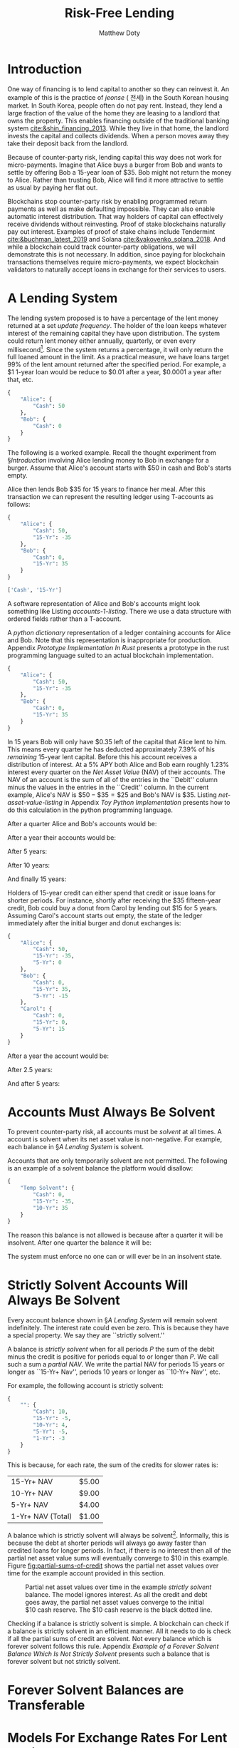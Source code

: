 # -*- mode: org; -*-
#+TITLE: Risk-Free Lending
#+AUTHOR: Matthew Doty
#+DATE:
#+STARTUP: latexpreview inlineimages
#+LATEX_CLASS_OPTIONS: [12pt]
#+LATEX_HEADER: \usepackage[natbib=true]{biblatex} \DeclareFieldFormat{apacase}{#1} \addbibresource{./risk-free-lending-refs.bib}
#+LATEX_HEADER: \usepackage[toc,page]{appendix}
#+LATEX_HEADER: \usepackage{array}
#+LATEX_HEADER: \usepackage{hhline}
#+LATEX_HEADER: \usepackage{kotex}
#+LATEX_HEADER: \usepackage{multirow}
#+LATEX_HEADER: \usepackage{parskip}
#+LATEX_HEADER: \usepackage{svg}
#+LATEX: \renewcommand{\thetheorem}{\arabic{theorem}}
#+OPTIONS: toc:nil
#+OPTIONS: tex:t

* Introduction
:PROPERTIES:
:CREATED:  [2022-06-13 Mon 11:36]
:END:

One way of financing is to lend capital to another so they can
reinvest it. An example of this is the practice of /jeonse/ ( 전세) in
the South Korean housing market. In South Korea, people often do not
pay rent. Instead, they lend a large fraction of the value of the home
they are leasing to a landlord that owns the property. This enables
financing outside of the traditional banking system
[[cite:&shin_financing_2013]]. While they live in that home, the landlord
invests the capital and collects dividends. When a person moves away
they take their deposit back from the landlord.

Because of counter-party risk, lending capital this way does not work for
micro-payments. Imagine that Alice buys a burger from Bob and wants to settle by
offering Bob a 15-year loan of $35. Bob might not return the money to Alice.
Rather than trusting Bob, Alice will find it more attractive to settle as usual
by paying her flat out.

Blockchains stop counter-party risk by enabling programmed return
payments as well as make defaulting impossible. They can also enable
automatic interest distribution. That way holders of capital can
effectively receive dividends without reinvesting. Proof of stake
blockchains naturally pay out interest. Examples of proof of stake
chains include Tendermint [[cite:&buchman_latest_2019]] and Solana
[[cite:&yakovenko_solana_2018]]. And while a blockchain could track
counter-party obligations, we will demonstrate this is not necessary.
In addition, since paying for blockchain transactions themselves
require micro-payments, we expect blockchain validators to naturally
accept loans in exchange for their services to users.

#+begin_src bibtex :exports none :tangle "./risk-free-lending-refs.bib"
@techreport{buchman_latest_2019,
  title = {The latest gossip on {BFT} consensus},
  url = {http://arxiv.org/abs/1807.04938},
  abstract = {The paper presents Tendermint, a new protocol for ordering events in a distributed network under adversarial conditions. More commonly known as Byzantine Fault Tolerant (BFT) consensus or atomic broadcast, the problem has attracted significant attention in recent years due to the widespread success of blockchain-based digital currencies, such as Bitcoin and Ethereum, which successfully solved the problem in a public setting without a central authority. Tendermint modernizes classic academic work on the subject and simplifies the design of the BFT algorithm by relying on a peer-to-peer gossip protocol among nodes.},
  number = {arXiv:1807.04938},
  urldate = {2022-06-01},
  institution = {arXiv},
  author = {Buchman, Ethan and Kwon, Jae and Milosevic, Zarko},
  month = nov,
  year = {2019},
  doi = {10.48550/arXiv.1807.04938},
  note = {arXiv:1807.04938 [cs]
type: article},
  keywords = {Computer Science - Distributed, Parallel, and Cluster Computing},
  file = {arXiv Fulltext PDF:/Users/mpwd/Zotero/storage/R5B3KVFT/Buchman et al. - 2019 - The latest gossip on BFT consensus.pdf:application/pdf;arXiv.org Snapshot:/Users/mpwd/Zotero/storage/KM57AHND/1807.html:text/html},
}

@techreport{shin_financing_2013,
  type = {2013 {Meeting} {Papers}},
  title = {Financing {Growth} without {Banks}: {Korean} {Housing} {Repo} {Contract}},
  url = {https://ideas.repec.org/p/red/sed013/328.html},
  abstract = {Imperfect financial intermediation is a key bottleneck in economic development. Korea's unique Jeonse or housing repo contract channels funds directly from tenant/lenders to landlord/entrepreneurs, by-passing the banking system. In a housing repo, the landlord/entrepreneur puts up the house as collateral when borrowing from the tenant/lender. The lender's loan is secured by living in the collateral asset, lowering the cost of capital and increasing credit. Jeonse has been the dominant form of rental contract in Korea, and has served as a mode of direct debt financing that by-passes the banking sector.},
  number = {328},
  institution = {Society for Economic Dynamics},
  author = {Shin, Hyun and Kim, Se-Jik},
  year = {2013},
}

@unpublished{yakovenko_solana_2018,
  title = {Solana: {A} new architecture for a high performance blockchain},
  url = {https://solana.com/solana-whitepaper.pdf},
  author = {Yakovenko, Anatoly},
  year = {2018},
}

#+end_src

* A Lending System

The lending system proposed is to have a percentage of the lent money
returned at a set /update frequency/. The holder of the loan keeps
whatever interest of the remaining capital they have upon
distribution. The system could return lent money either annually,
quarterly, or even every millisecond[fn::In fact, the rust prototype
presented in Appendix [[Prototype Implementation In Rust]], which we
intend for a blockchain implementation, lazily updates accounts every
millisecond.]. Since the system returns a percentage, it will only
return the full loaned amount in the limit. As a practical measure, we
have loans target 99% of the lent amount returned after the specified
period. For example, a $1 1-year loan would be reduce to $0.01 after a
year, $0.0001 a year after that, etc.

#+begin_src python :exports none :results none :noweb-ref format_accounts
from typing import Dict, List
import json


def format_abs_no_escape(value):
    return f"${abs(round(value, 2)):,.2f}"


def format_value(value):
    return "{%s\\%s}" % ("" if value >= 0 else "-", format_abs_no_escape(value))


def get_loan_types(accounts: Dict[str, Dict[str, float]]) -> List[str]:
    raw_loan_types_set = set(
        loan_type for account in accounts.values() for loan_type in account.keys()
    )
    loan_types = []
    if "Cash" in raw_loan_types_set:
        loan_types.append("Cash")
        raw_loan_types_set.remove("Cash")
    raw_loan_types_list = list(raw_loan_types_set)
    raw_loan_types_list.sort(key=lambda s: int(s.split("-")[0]))
    raw_loan_types_list.reverse()
    loan_types.extend(raw_loan_types_list)
    return loan_types


def format_accounts(accounts: Dict[str, Dict[str, float]]) -> str:
    columns = " p{0.5ex} ".join("c|c" for _ in accounts.items())
    account_titles = "& &".join(
        "\\multicolumn{2}{c}{%s}" % account_name for account_name in accounts.keys()
    )
    t_account_headers = " & & ".join("Debit & Credit" for _ in accounts.items())
    t_account_clines = " ".join(
        "\\cline{%d-%d}" % (3 * n + 2, 3 * n + 3) for n in range(len(accounts.items()))
    )
    rows = []
    for loan_type in get_loan_types(accounts):
        row = []
        for account in accounts.values():
            if loan_type not in account:
                row.append(" & ")
                continue
            value = account[loan_type]
            if value == 0:
                row.append(" & ")
            elif value < 0:
                row.append(f" & {format_value(-value)} ")
            elif value > 0:
                row.append(f" {format_value(value)} & ")
        rows.append("%s & %s" % (loan_type, " & & ".join(row)))
    hhline = "\\hhline{~%s}" % "~".join("==" for _ in accounts.items())
    account_navs = " & & ".join(
        (
            "\\multicolumn{2}{c}{NAV: {%s%s}}"
            % (
                "\\color{red} " if (nav := sum(account.values())) < 0 else "",
                format_value(nav),
            )
        )
        for account in accounts.values()
    )
    output = """
\\begin{center}
\\begin{tabular}{l %s}
 & %s \\\\
 & %s \\\\
%s
%s \\\\
\\noalign{\\vskip 0.5ex}
%s
\\noalign{\\vskip 0.5ex}
 & %s \\\\
\\end{tabular}
\\end{center}
""" % (
        columns,
        account_titles,
        t_account_headers,
        t_account_clines,
        " \\\\\n".join(rows),
        hhline,
        account_navs,
    )
    return output
#+end_src

#+NAME: accounts-0
#+BEGIN_SRC python :exports none :results code replace
import json

accounts = {
    "Alice": {"Cash": 50},
    "Bob": {"Cash": 0},
}

return json.dumps(accounts, indent=4)
#+END_SRC

#+RESULTS: accounts-0
#+begin_src python
{
    "Alice": {
        "Cash": 50
    },
    "Bob": {
        "Cash": 0
    }
}
#+end_src


The following is a worked example. Recall the thought experiment from
\S[[Introduction]] involving Alice lending money to Bob in exchange for a burger.
Assume that Alice's account starts with $50 in cash and Bob's starts empty.

#+begin_src python :exports results :results drawer replace latex :noweb yes :var accounts=accounts-0
<<format_accounts>>

return format_accounts(json.loads(accounts))
#+end_src

#+RESULTS:
#+begin_export latex
\begin{center}
\begin{tabular}{l c|c p{0.5ex} c|c}
 & \multicolumn{2}{c}{Alice}& &\multicolumn{2}{c}{Bob} \\
 & Debit & Credit & & Debit & Credit \\
\cline{2-3} \cline{5-6}
Cash &  {\$50.00} &  & &  &  \\
15-Yr &  &  & &  &  \\
\noalign{\vskip 0.5ex}
\hhline{~==~==}
\noalign{\vskip 0.5ex}
 & \multicolumn{2}{c}{NAV: {{\$50.00}}} & & \multicolumn{2}{c}{NAV: {{\$0.00}}} \\
\end{tabular}
\end{center}
#+end_export


Alice then lends Bob $35 for 15 years to finance her meal. After this transaction we
can represent the resulting ledger using T-accounts as follows:

#+NAME: accounts-1
#+BEGIN_SRC python :exports none :results code replace
import json

accounts = {
    "Alice": {"Cash": 50, "15-Yr": -35},
    "Bob": {"Cash": 0, "15-Yr": 35},
}

return json.dumps(accounts, indent=4)
#+END_SRC

#+HEADER: :exports none :results none :noweb-ref accounts-1
#+RESULTS: accounts-1
#+begin_src python
{
    "Alice": {
        "Cash": 50,
        "15-Yr": -35
    },
    "Bob": {
        "Cash": 0,
        "15-Yr": 35
    }
}
#+end_src


#+begin_src python :exports none :results code replace :noweb yes :var accounts=accounts-1
<<format_accounts>>

return get_loan_types(json.loads(accounts))
#+end_src

#+HEADER: :exports none :results none
#+RESULTS:
#+begin_src python
['Cash', '15-Yr']
#+end_src

#+begin_src python :exports results :results drawer replace latex :noweb yes :var accounts=accounts-1
<<format_accounts>>

return format_accounts(json.loads(accounts))
#+end_src

#+RESULTS:
#+begin_export latex
\begin{center}
\begin{tabular}{l c|c p{0.5ex} c|c}
 & \multicolumn{2}{c}{Alice}& &\multicolumn{2}{c}{Bob} \\
 & Debit & Credit & & Debit & Credit \\
\cline{2-3} \cline{5-6}
Cash &  {\$50.00} &  & &  &  \\
15-Yr &  & {\$35.00}  & &  {\$35.00} &  \\
\noalign{\vskip 0.5ex}
\hhline{~==~==}
\noalign{\vskip 0.5ex}
 & \multicolumn{2}{c}{NAV: {{\$15.00}}} & & \multicolumn{2}{c}{NAV: {{\$35.00}}} \\
\end{tabular}
\end{center}
#+end_export

A software representation of Alice and Bob's accounts might
look something like Listing [[accounts-1-listing]]. There we use a data
structure with ordered fields rather than a T-account.

#+begin_src python :exports results :results value code :noweb yes :var accounts=accounts-1 :eval never-export
return accounts
#+end_src

#+CAPTION: A /python dictionary/ representation of a ledger containing accounts for Alice and Bob. Note that this representation is inappropriate for production. Appendix [[Prototype Implementation In Rust]] presents a prototype in the rust programming language suited to an actual blockchain implementation.
#+NAME: accounts-1-listing
#+RESULTS:
#+begin_src python
{
    "Alice": {
        "Cash": 50,
        "15-Yr": -35
    },
    "Bob": {
        "Cash": 0,
        "15-Yr": 35
    }
}
#+end_src

In 15 years Bob will only have $0.35 left of the capital that Alice
lent to him. This means every quarter he has deducted approximately
\(7.39\%\) of his /remaining/ 15-year lent capital. Before this his
account receives a distribution of interest. At a \(5\%\) APY both
Alice and Bob earn roughly \(1.23\%\) interest every quarter on the
/Net Asset Value/ (NAV) of their accounts. The NAV of an account is
the sum of all of the entries in the ``Debit'' column minus the values
in the entries in the ``Credit'' column. In the current example,
Alice's NAV is \(\$50 - \$35 = \$25\) and Bob's NAV is \(\$35\).
Listing [[net-asset-value-listing]] in Appendix [[Toy Python Implementation]]
presents how to do this calculation in the python programming
language.

#+begin_src python :exports none :results none :noweb-ref update_account
from typing import Dict


# Quarterly interest at a 5.0% APY
i = 1.05 ** (1.0 / 4.0) - 1

# Rates for 99% loans return periods specified in years.
loan_return_rates = {
    "15-Yr": 0.01 ** (1.0 / (15.0 * 4.0)),
    "10-Yr": 0.01 ** (1.0 / (10.0 * 4.0)),
    "5-Yr": 0.01 ** (1.0 / (5.0 * 4.0)),
    "2-Yr": 0.01 ** (1.0 / (2.0 * 4.0)),
    "1-Yr": 0.01 ** (1.0 / 4.0),
}


def update_account(account: Dict[str, float], quarters=1):
    "Update an account."
    for _ in range(quarters):
        for (key, value) in account.items():
            if key == "Cash":
                # Note: sum of account values = net asset value...
                account[key] += i * sum(account.values())
            elif key in loan_return_rates:
                account[key] *= loan_return_rates[key]
            else:
                raise Exception(f"Unknown key: {key}")


def update_ledger(ledger: Dict[str, Dict[str, float]], quarters=1):
    "Update every account in a ledger."
    for account in ledger.values():
        update_account(account, quarters)
#+end_src

After a quarter Alice and Bob's accounts would be:

#+begin_src python :exports results :results drawer replace latex :noweb yes :var accounts=accounts-1
<<format_accounts>>
<<update_account>>
ledger = json.loads(accounts)
update_ledger(ledger)

return format_accounts(ledger)
#+end_src

#+RESULTS:
#+begin_export latex
\begin{center}
\begin{tabular}{l c|c p{0.5ex} c|c}
 & \multicolumn{2}{c}{Alice}& &\multicolumn{2}{c}{Bob} \\
 & Debit & Credit & & Debit & Credit \\
\cline{2-3} \cline{5-6}
Cash &  {\$50.18} &  & &  {\$0.43} &  \\
15-Yr &  & {\$32.41}  & &  {\$32.41} &  \\
\noalign{\vskip 0.5ex}
\hhline{~==~==}
\noalign{\vskip 0.5ex}
 & \multicolumn{2}{c}{NAV: {{\$17.77}}} & & \multicolumn{2}{c}{NAV: {{\$32.84}}} \\
\end{tabular}
\end{center}
#+end_export

After a year their accounts would be:

#+begin_src python :exports results :results drawer replace latex :noweb yes :var accounts=accounts-1
<<format_accounts>>
<<update_account>>
ledger = json.loads(accounts)
update_ledger(ledger, quarters = 4)

return format_accounts(ledger)
#+end_src

#+RESULTS:
#+begin_export latex
\begin{center}
\begin{tabular}{l c|c p{0.5ex} c|c}
 & \multicolumn{2}{c}{Alice}& &\multicolumn{2}{c}{Bob} \\
 & Debit & Credit & & Debit & Credit \\
\cline{2-3} \cline{5-6}
Cash &  {\$50.93} &  & &  {\$1.57} &  \\
15-Yr &  & {\$25.75}  & &  {\$25.75} &  \\
\noalign{\vskip 0.5ex}
\hhline{~==~==}
\noalign{\vskip 0.5ex}
 & \multicolumn{2}{c}{NAV: {{\$25.19}}} & & \multicolumn{2}{c}{NAV: {{\$27.31}}} \\
\end{tabular}
\end{center}
#+end_export

After 5 years:

#+begin_src python :exports results :results drawer replace latex :noweb yes :var accounts=accounts-1
<<format_accounts>>
<<update_account>>
ledger = json.loads(accounts)
update_ledger(ledger, quarters = 4 * 5)

return format_accounts(ledger)
#+end_src

#+RESULTS:
#+begin_export latex
\begin{center}
\begin{tabular}{l c|c p{0.5ex} c|c}
 & \multicolumn{2}{c}{Alice}& &\multicolumn{2}{c}{Bob} \\
 & Debit & Credit & & Debit & Credit \\
\cline{2-3} \cline{5-6}
Cash &  {\$58.53} &  & &  {\$5.29} &  \\
15-Yr &  & {\$7.54}  & &  {\$7.54} &  \\
\noalign{\vskip 0.5ex}
\hhline{~==~==}
\noalign{\vskip 0.5ex}
 & \multicolumn{2}{c}{NAV: {{\$50.98}}} & & \multicolumn{2}{c}{NAV: {{\$12.83}}} \\
\end{tabular}
\end{center}
#+end_export

After 10 years:

#+begin_src python :exports results :results drawer replace latex :noweb yes :var accounts=accounts-1
<<format_accounts>>
<<update_account>>
ledger = json.loads(accounts)
update_ledger(ledger, quarters = 4 * 10)

return format_accounts(ledger)
#+end_src

#+RESULTS:
#+begin_export latex
\begin{center}
\begin{tabular}{l c|c p{0.5ex} c|c}
 & \multicolumn{2}{c}{Alice}& &\multicolumn{2}{c}{Bob} \\
 & Debit & Credit & & Debit & Credit \\
\cline{2-3} \cline{5-6}
Cash &  {\$73.56} &  & &  {\$7.89} &  \\
15-Yr &  & {\$1.62}  & &  {\$1.62} &  \\
\noalign{\vskip 0.5ex}
\hhline{~==~==}
\noalign{\vskip 0.5ex}
 & \multicolumn{2}{c}{NAV: {{\$71.93}}} & & \multicolumn{2}{c}{NAV: {{\$9.51}}} \\
\end{tabular}
\end{center}
#+end_export

And finally 15 years:

#+begin_src python :exports results :results drawer replace latex :noweb yes :var accounts=accounts-1
<<format_accounts>>
<<update_account>>
ledger = json.loads(accounts)
update_ledger(ledger, quarters = 4 * 15)

return format_accounts(ledger)
#+end_src

#+RESULTS:
#+begin_export latex
\begin{center}
\begin{tabular}{l c|c p{0.5ex} c|c}
 & \multicolumn{2}{c}{Alice}& &\multicolumn{2}{c}{Bob} \\
 & Debit & Credit & & Debit & Credit \\
\cline{2-3} \cline{5-6}
Cash &  {\$93.63} &  & &  {\$10.31} &  \\
15-Yr &  & {\$0.35}  & &  {\$0.35} &  \\
\noalign{\vskip 0.5ex}
\hhline{~==~==}
\noalign{\vskip 0.5ex}
 & \multicolumn{2}{c}{NAV: {{\$93.28}}} & & \multicolumn{2}{c}{NAV: {{\$10.66}}} \\
\end{tabular}
\end{center}
#+end_export

Holders of 15-year credit can either spend that credit or issue loans
for shorter periods. For instance, shortly after receiving the $35
fifteen-year credit, Bob could buy a donut from Carol by lending out
$15 for 5 years. Assuming Carol's account starts out empty, the state
of the ledger immediately after the initial burger and donut exchanges
is:

#+NAME: accounts-2
#+begin_src python :exports none :results code replace :var accounts=accounts-1
import json

accounts = json.loads(accounts)
accounts["Alice"]["5-Yr"] = 0
accounts["Bob"]["5-Yr"] = -15
accounts["Carol"] =  {
  "Cash": 0,
  "15-Yr": 0,
  "5-Yr": 15
}

return json.dumps(accounts, indent=4)
#+end_src

#+HEADER: :exports none :results none
#+RESULTS: accounts-2
#+begin_src python
{
    "Alice": {
        "Cash": 50,
        "15-Yr": -35,
        "5-Yr": 0
    },
    "Bob": {
        "Cash": 0,
        "15-Yr": 35,
        "5-Yr": -15
    },
    "Carol": {
        "Cash": 0,
        "15-Yr": 0,
        "5-Yr": 15
    }
}
#+end_src


#+begin_src python :exports results :results drawer replace latex :noweb yes :var accounts=accounts-2
<<format_accounts>>

return format_accounts(json.loads(accounts))
#+end_src

#+RESULTS:
#+begin_export latex
\begin{center}
\begin{tabular}{l c|c p{0.5ex} c|c p{0.5ex} c|c}
 & \multicolumn{2}{c}{Alice}& &\multicolumn{2}{c}{Bob}& &\multicolumn{2}{c}{Carol} \\
 & Debit & Credit & & Debit & Credit & & Debit & Credit \\
\cline{2-3} \cline{5-6} \cline{8-9}
Cash &  {\$50.00} &  & &  &  & &  &  \\
15-Yr &  & {\$35.00}  & &  {\$35.00} &  & &  &  \\
5-Yr &  &  & &  & {\$15.00}  & &  {\$15.00} &  \\
\noalign{\vskip 0.5ex}
\hhline{~==~==~==}
\noalign{\vskip 0.5ex}
 & \multicolumn{2}{c}{NAV: {{\$15.00}}} & & \multicolumn{2}{c}{NAV: {{\$20.00}}} & & \multicolumn{2}{c}{NAV: {{\$15.00}}} \\
\end{tabular}
\end{center}
#+end_export

#+begin_src python :exports none :results code replace :noweb yes :var accounts=accounts-2
<<format_accounts>>
<<update_account>>
ledger = json.loads(accounts)
update_ledger(ledger, quarters = 5*4)

return json.dumps(ledger, indent=4)
#+end_src

#+RESULTS:
#+begin_src python
{
    "Alice": {
        "Cash": 58.525147915651424,
        "15-Yr": -7.540521415111592,
        "5-Yr": 0.0
    },
    "Bob": {
        "Cash": 4.219382237675546,
        "15-Yr": 7.540521415111592,
        "5-Yr": -0.14999999999999994
    },
    "Carol": {
        "Cash": 1.069547971673135,
        "15-Yr": 0.0,
        "5-Yr": 0.14999999999999994
    }
}
#+end_src

#+HEADER: :exports none :results none
#+RESULTS:

After a year the account would be:

#+begin_src python :exports results :results drawer replace latex :noweb yes :var accounts=accounts-2
<<format_accounts>>
<<update_account>>
ledger = json.loads(accounts)
update_ledger(ledger, quarters = 1)

return format_accounts(ledger)
#+end_src

#+RESULTS:
#+begin_export latex
\begin{center}
\begin{tabular}{l c|c p{0.5ex} c|c p{0.5ex} c|c}
 & \multicolumn{2}{c}{Alice}& &\multicolumn{2}{c}{Bob}& &\multicolumn{2}{c}{Carol} \\
 & Debit & Credit & & Debit & Credit & & Debit & Credit \\
\cline{2-3} \cline{5-6} \cline{8-9}
Cash &  {\$50.18} &  & &  {\$0.25} &  & &  {\$0.18} &  \\
15-Yr &  & {\$32.41}  & &  {\$32.41} &  & &  &  \\
5-Yr &  &  & &  & {\$11.91}  & &  {\$11.91} &  \\
\noalign{\vskip 0.5ex}
\hhline{~==~==~==}
\noalign{\vskip 0.5ex}
 & \multicolumn{2}{c}{NAV: {{\$17.77}}} & & \multicolumn{2}{c}{NAV: {{\$20.74}}} & & \multicolumn{2}{c}{NAV: {{\$12.10}}} \\
\end{tabular}
\end{center}
#+end_export

After 2.5 years:

#+begin_src python :exports results :results drawer replace latex :noweb yes :var accounts=accounts-2
<<format_accounts>>
<<update_account>>
ledger = json.loads(accounts)
update_ledger(ledger, quarters = 6)

return format_accounts(ledger)
#+end_src

#+RESULTS:
#+begin_export latex
\begin{center}
\begin{tabular}{l c|c p{0.5ex} c|c p{0.5ex} c|c}
 & \multicolumn{2}{c}{Alice}& &\multicolumn{2}{c}{Bob}& &\multicolumn{2}{c}{Carol} \\
 & Debit & Credit & & Debit & Credit & & Debit & Credit \\
\cline{2-3} \cline{5-6} \cline{8-9}
Cash &  {\$51.58} &  & &  {\$1.52} &  & &  {\$0.70} &  \\
15-Yr &  & {\$22.08}  & &  {\$22.08} &  & &  &  \\
5-Yr &  &  & &  & {\$3.77}  & &  {\$3.77} &  \\
\noalign{\vskip 0.5ex}
\hhline{~==~==~==}
\noalign{\vskip 0.5ex}
 & \multicolumn{2}{c}{NAV: {{\$29.49}}} & & \multicolumn{2}{c}{NAV: {{\$19.84}}} & & \multicolumn{2}{c}{NAV: {{\$4.46}}} \\
\end{tabular}
\end{center}
#+end_export

And after 5 years:

#+begin_src python :exports results :results drawer replace latex :noweb yes :var accounts=accounts-2
<<format_accounts>>
<<update_account>>
ledger = json.loads(accounts)
update_ledger(ledger, quarters = 4*5)

return format_accounts(ledger)
#+end_src

#+RESULTS:
#+begin_export latex
\begin{center}
\begin{tabular}{l c|c p{0.5ex} c|c p{0.5ex} c|c}
 & \multicolumn{2}{c}{Alice}& &\multicolumn{2}{c}{Bob}& &\multicolumn{2}{c}{Carol} \\
 & Debit & Credit & & Debit & Credit & & Debit & Credit \\
\cline{2-3} \cline{5-6} \cline{8-9}
Cash &  {\$58.53} &  & &  {\$4.22} &  & &  {\$1.07} &  \\
15-Yr &  & {\$7.54}  & &  {\$7.54} &  & &  &  \\
5-Yr &  &  & &  & {\$0.15}  & &  {\$0.15} &  \\
\noalign{\vskip 0.5ex}
\hhline{~==~==~==}
\noalign{\vskip 0.5ex}
 & \multicolumn{2}{c}{NAV: {{\$50.98}}} & & \multicolumn{2}{c}{NAV: {{\$11.61}}} & & \multicolumn{2}{c}{NAV: {{\$1.22}}} \\
\end{tabular}
\end{center}
#+end_export

* Accounts Must Always Be Solvent

To prevent counter-party risk, all accounts must be /solvent/ at all times. A
account is solvent when its net asset value is non-negative. For example, each
balance in \S[[A Lending System]] is solvent.

Accounts that are only temporarily solvent are not permitted. The following is an
example of a solvent balance the platform would disallow:

#+NAME: temporarily-solvent-balance
#+BEGIN_SRC python :exports none :results code replace
import json

accounts = {
    "Temp Solvent": {"Cash": 0, "15-Yr": -35, "10-Yr": 35},
}

return json.dumps(accounts, indent=4)
#+END_SRC

#+RESULTS: temporarily-solvent-balance
#+begin_src python
{
    "Temp Solvent": {
        "Cash": 0,
        "15-Yr": -35,
        "10-Yr": 35
    }
}
#+end_src

#+begin_src python :exports results :results drawer replace latex :noweb yes :var accounts=temporarily-solvent-balance
<<format_accounts>>

return format_accounts(json.loads(accounts))
#+end_src

#+RESULTS:
#+begin_export latex
\begin{minipage}[t]{0.9\textwidth}
  \centering

\begin{tabular}{l c|c}

\multicolumn{3}{c}{Temporarily Solvent Balance}\\
\multicolumn{1}{c}{} & \multicolumn{1}{c}{Debit} & \multicolumn{1}{c}{Credit}\\
\cline{2-3}

 & & \\
15-Yr & & \$35.00 \\
10-Yr & \$35.00 & \\
\end{tabular}

\end{minipage}
#+end_export

The reason this balance is not allowed is because after a quarter it will be insolvent.  After one quarter the balance it will be:

#+begin_src python :exports results :results drawer replace latex :noweb yes :var accounts=temporarily-solvent-balance
<<format_accounts>>
<<update_account>>
ledger = json.loads(accounts)
update_ledger(ledger)

return format_accounts(ledger)
#+end_src

#+RESULTS:
#+begin_export latex
\begin{center}
\begin{tabular}{l c|c}
 & \multicolumn{2}{c}{Temp Solvent} \\
 & Debit & Credit \\
\cline{2-3}
Cash & \$0.00 &  \\
15-Yr &  & \$32.41  \\
10-Yr &  \$31.19 &  \\
\noalign{\vskip 0.5ex}
\hhline{~==}
\noalign{\vskip 0.5ex}
 & \multicolumn{2}{c}{NAV: \$1.22} \\
\end{tabular}
\end{center}
#+end_export

The system must enforce no one can or will ever be in an insolvent state.

* Strictly Solvent Accounts Will Always Be Solvent

Every account balance shown in \S[[A Lending System]] will remain solvent
indefinitely. The interest rate could even be zero. This is because they have a
special property. We say they are ``strictly solvent.''

A balance is /strictly solvent/ when for all periods \(P\) the sum of the debit
minus the credit is positive for periods equal to or longer than \(P\). We call
such a sum a /partial NAV/. We write the partial NAV for periods 15 years or
longer as ``15-Yr+ Nav'', periods 10 years or longer as ``10-Yr+ Nav'', etc.

For example, the following account is strictly solvent:

#+begin_src python :exports none :results none :noweb yes :noweb-ref balance_full
<<format_accounts>>


def get_acct_loan_types(account: Dict[str, float]) -> List[str]:
    return get_loan_types({None: account})


def tabulate_partial_navs(account: Dict[str, float]) -> str:
    from tabulate import tabulate

    partial_sum = 0
    result = []
    for loan_type in get_acct_loan_types(account):
        partial_sum += account[loan_type]
        if loan_type != "Cash":
            result.append([f"{loan_type}+ NAV", format_abs_no_escape(partial_sum)])
    result[-1][0] = f"{result[-1][0]} (Total)"
    return tabulate(result, tablefmt="orgtbl")
#+end_src

#+NAME: account-lots-of-rows
#+BEGIN_SRC python :exports none :results code replace
import json

accounts = {
    "":
      {
       "Cash": 10,
       "15-Yr": -5,
       "10-Yr": 4,
       "5-Yr": -5,
       "1-Yr": -3,
      },
}

return json.dumps(accounts, indent=4)
#+END_SRC

#+RESULTS: account-lots-of-rows
#+begin_src python
{
    "": {
        "Cash": 10,
        "15-Yr": -5,
        "10-Yr": 4,
        "5-Yr": -5,
        "1-Yr": -3
    }
}
#+end_src

#+begin_src python :exports results :results drawer replace latex :noweb yes :var accounts=account-lots-of-rows
<<format_accounts>>
<<update_account>>

i = 0
accounts = json.loads(accounts)
update_ledger(accounts, 0)
return format_accounts(accounts)
#+end_src

#+RESULTS:
#+begin_export latex
\begin{center}
\begin{tabular}{l c|c}
 & \multicolumn{2}{c}{} \\
 & Debit & Credit \\
\cline{2-3}
Cash &  {\$10.00} &  \\
15-Yr &  & {\$5.00}  \\
10-Yr &  {\$4.00} &  \\
5-Yr &  & {\$5.00}  \\
1-Yr &  & {\$3.00}  \\
\noalign{\vskip 0.5ex}
\hhline{~==}
\noalign{\vskip 0.5ex}
 & \multicolumn{2}{c}{NAV: {{\$1.00}}} \\
\end{tabular}
\end{center}
#+end_export

This is because, for each rate, the sum of the credits for slower rates is:

#+begin_src python :exports results :results raw :noweb yes :var accounts=account-lots-of-rows
<<update_account>>
<<balance_full>>
account = list(json.loads(accounts).values())[0]
return tabulate_partial_navs(account)
#+end_src

#+RESULTS:
| 15-Yr+ NAV        | $5.00 |
| 10-Yr+ NAV        | $9.00 |
| 5-Yr+ NAV         | $4.00 |
| 1-Yr+ NAV (Total) | $1.00 |

A balance which is strictly solvent will always be solvent[fn:see-proof].
Informally, this is because the debt at shorter periods will always go
away faster than credited loans for longer periods. In fact, if there
is no interest then all of the partial net asset value sums will
eventually converge to $10 in this example. Figure
[[fig:partial-sums-of-credit]] shows the partial net asset values over
time for the example account provided in this section.

#+begin_src python :exports results :noweb yes :results file :var accounts=account-lots-of-rows
import matplotlib.pyplot as plt
from matplotlib.ticker import FuncFormatter
import numpy as np
from typing import Dict
from collections.abc import Iterator

<<balance_full>>
<<update_account>>


file_name = "partial_sums_of_credit.svg"

# Set interest to 0
i = 0


def partial_navs(account: Dict[str, float]) -> Iterator[float]:
    total = 0
    for loan_type in get_acct_loan_types(account):
        total += account[loan_type]
        if loan_type != "Cash":
            yield total


def update_account_(account: Dict[str, float], quarters: int) -> Dict[str, float]:
    import copy

    account = copy.deepcopy(account)
    update_account(account, quarters)
    return account


def balance_time_series(account: Dict[str, float], quarters: int):
    return list(
        map(
            list,
            zip(
                ,*[
                    list(partial_navs(update_account_(account, q)))
                    for q in range(quarters)
                ]
            ),
        )
    )


plt.rcParams["font.family"] = "Times New Roman"
plt.rcParams["text.color"] = "black"
plt.rcParams["mathtext.fontset"] = "dejavuserif"
fig = plt.figure()
ax = fig.add_subplot(1, 1, 1)

example_balance_full = list(json.loads(accounts).values())[0]
series = balance_time_series(example_balance_full, 4 * 15)
(l1,) = ax.plot(series[0], "--", marker=".", color="blue", linewidth=1)
(l2,) = ax.plot(series[1], "--", marker="^", color="red", linewidth=1)
(l3,) = ax.plot(series[2], "--", marker="s", color="purple", linewidth=1)
(l4,) = ax.plot(series[3], "--", marker="D", color="green", linewidth=1)
(l0,) = ax.plot(
    [example_balance_full["Cash"] for _ in series[0]], "--", color="black", linewidth=1
)
ax.grid(True)
ax.set(xlabel="Quarters Passed", ylabel="Partial NAV ($\$$)")
ax.legend(
    (l0, l1, l2, l3, l4),
    ("Cash", "15-Yr+ NAV", "10-Yr+ NAV", "5-Yr+ NAV", "1-Yr+ NAV (Total)"),
    loc="lower right",
    shadow=False,
)
fig.savefig(file_name)

return file_name
#+end_src

#+CAPTION: Partial net asset values over time in the example /strictly solvent/ balance. The model ignores interest. As all the credit and debt goes away, the partial net asset values converge to the initial $10 cash reserve. The $10 cash reserve is the black dotted line.
#+NAME: fig:partial-sums-of-credit
#+RESULTS:
[[file:partial_sums_of_credit.svg]]

Checking if a balance is strictly solvent is simple. A blockchain can
check if a balance is strictly solvent in an efficient manner. All it
needs to do is check if all the partial sums of credit are solvent.
Not every balance which is forever solvent follows this rule. Appendix
[[Example of a Forever Solvent Balance Which Is Not Strictly Solvent]]
presents such a balance that is forever solvent but not strictly
solvent.

[fn:see-proof] See Appendix [[Strictly Solvent Accounts Will Always Be Solvent (Proof)]] for a proof of this claim.

* Forever Solvent Balances are Transferable
#+begin_comment
TODO: Rewrite me

If an account can afford to, it can transfer a balance if that balance
will always be solvent. A transferable balance has exactly the same
representation as an account. To afford a transfer an account
must remain forever solvent afterwards. This way the rule that all
accounts must be always be solvent remains true.

Cash and credited loans are examples of transferable balances. To see
this, suppose that Bob has the following starting balance:

#+begin_src python :exports results :results raw :noweb yes
<<balance_15_year>>
return balance_to_table(Balance(35, 0))
#+end_src

#+RESULTS:
| Cash        | $30.00 |
| 15-Year LOC | $0.00  |

If Bob transfers $10 worth of 15-year credit to Alice, his balance will be:

#+begin_src python :exports results :results raw :noweb yes
<<balance_15_year>>
return balance_to_table(Balance(35, -10))
#+end_src

#+RESULTS:
| Cash        | $30.00  |
| 15-Year LOC | -$10.00 |

An account can only transfer cash less than the total it posses. Otherwise,
the account would have negative cash. In the long run, any credit will that
account has will run out and the account balance will be negative.

Accounts can only make loans if they have enough reserve cash and credit. An
account with only $10 cash cannot transfer $1000 worth of 15-year credit. It
would go into debt and not be solvent. An account with $100 worth of 15-year
credit can transfer $50 worth of 10-year credit. It would use the $100 as
reserve.

Transferable balances could include debt as long as the account making the
transfer remains forever solvent. For example, suppose that Bob started $30. Bob
may send Alice $10 worth of 15-year credit and -$10 worth of 10-year debt. This
is not a problem because Alice will still be solvent for all times in the
future. Even though Bob sent 10-ear debt to Alice, he also sent 15-year credit.
The 15-year credit he sent is more valuable. The balance Bob sent to Alice will
be a net positive in credit after a quarter.
#+end_comment

* Models For Exchange Rates For Lent Capital
** Basic Long-Term Compound Interest Model
A way to model exchange rates for credit is to use relative long-term compound
interest. This is because in the long run lent credit goes away but accrued
interest remains. The interest acquired has no bound. This reasoning holds
for cash as well, even though it does not get returned. In the long run compound
interest dominates the seed cash the account started off with. One may use limiting
compound interest to find exchange rates. A way to do this is to look at the
ratio of those limits.

The compounded interest for credit with a particular rate has a closed
from. Assume a quarterly interest rate of \(i\). Furthermore, assume
the system returns a fraction \(\rho\) of the credit every quarter.
Starting with $1 of credit, the amount of interest after 1 quarter is:

\[
\varphi_\rho(1) = i
\]

After \(n\) quarters the amount of accrued compound interest obeys the
recurrence: \[ \varphi_\rho(n) = i (1 - \rho)^{n - 1} + (1 + i)
\varphi_\rho(n-1) \]

The reason this expression includes a \(i (1-\rho)^{n-1}\) term is as
follows. After each quarter the system returns a fraction \(\rho\) of
the remaining credit. In the next quarter what remains accrues
interest. After \(n\) quarters the interest on the remaining credit is
\(i (1-\rho)^{n-1}\). The \((1+i)\varphi_\rho(n-1)\) term comes from the
compound interest from the previous period.

The closed form for this recurrence is:

\begin{align}
\varphi_\rho(n)
    & = \sum _{k=0}^{n-1} i  (1+i)^{n-k-1} (1-\rho )^k \notag \\
    & = \frac{i \left((1+i)^n-(1-\rho)^n\right)}{i+\rho}  \label{eqn:interest-closed-form}
\end{align}

The limiting ratio of compound interest for two rates expresses an
exchange rate. For rates \(\rho_1\) and \(\rho_2\) this limit has the
closed form:

\begin{equation}
\lim_{n \to \infty} \frac{\varphi_{\rho_1}(n)}{\varphi_{\rho_2}(n)} = \frac{i+\rho_2}{i+\rho_1} \notag \label{eqn:basic-exchange-rate}
\end{equation}

For cash the rate \(r\) is 0. Table [[table:basic-model-conversion-rates]]
provides exchange rates using this closed form.

#+begin_src python :exports results :results raw replace :noweb yes
from tabulate import tabulate

<<format_accounts>>

i = 1.05 ** (1.0 / 4.0) - 1
r_15 = 1 - 0.01 ** (1.0 / (15.0 * 4.0))
r_10 = 1 - 0.01 ** (1.0 / (10.0 * 4.0))
r_5 = 1 - 0.01 ** (1.0 / (5.0 * 4.0))
r_2 = 1 - 0.01 ** (1.0 / (2.0 * 4.0))
r_1 = 1 - 0.01 ** (1.0 / (4.0))

return tabulate(
    [
        [
            f"$1 Cash",
            "\(\\approx\)",
            f"{format_abs_no_escape((i + r_15)/i)} 15-Yr",
        ],
        [
            f"$1 Cash",
            "\(\\approx\)",
            f"{format_abs_no_escape((i + r_10)/i)} 10-Yr",
        ],
        [
            f"$1 Cash",
            "\(\\approx\)",
            f"{format_abs_no_escape((i + r_5)/i)} 5-Yr",
        ],
        [
            f"$1 Cash",
            "\(\\approx\)",
            f"{format_abs_no_escape((i + r_2)/i)} 2-Yr",
        ],
        [
            f"$1 Cash",
            "\(\\approx\)",
            f"{format_abs_no_escape((i + r_1)/i)} 1-Yr",
        ],
    ],
    tablefmt="orgtbl",
)
#+end_src

#+CAPTION: Conversion rates for cash to credit using the basic long-term compound interest model. The table assumes a 5% APY with balances updated quarterly.
#+NAME: table:basic-model-conversion-rates
#+RESULTS:
| $1 Cash | \(\approx\) | $7.02 15-Yr |
| $1 Cash | \(\approx\) | $9.86 10-Yr |
| $1 Cash | \(\approx\) | $17.76 5-Yr |
| $1 Cash | \(\approx\) | $36.66 2-Yr |
| $1 Cash | \(\approx\) | $56.72 1-Yr |

#+BEGIN_COMMENT
A closed form for returns of continuously updated loans also exists. This
equation may be an appropriate approximation when accounts are
frequently updated. Using \eqref{eqn:interest-closed-form} it is
possible to effectively update accounts every millisecond. We
implement a system which leverages the closed form in
\eqref{eqn:interest-closed-form} in Appendix [[Prototype Implementation In
Rust]].

The closed form for a continuously updated loan is as follows:

\begin{align*}
\hat{\varphi}_\rho(n)
  & = \int_0^n i (1-\rho)^k(1+i)^{n-k}  \, dk \\
  & = \frac{i \left((1+i)^n-(1-\rho)^n\right)}{\ln (1+i)-\ln (1-\rho)}
\end{align*}

This yields a similar exchange rate formula as \eqref{eqn:basic-exchange-rate}.

\[
\lim_{n \to \infty} \frac{\hat\varphi_{\rho_1}(n)}{\hat\varphi_{\rho_2}(n)} = \frac{\ln (1+i)-\ln (1-\rho_2)}{\ln (1+i)-\ln (1-\rho_1)}
\]

Since \(\ln (1+x) \approx x\) when \(x\) is small, we can see that the
above equation approximates \eqref{eqn:basic-exchange-rate} when
\(i\), \(\rho_1\), and \(\rho_2\) are small.
#+END_COMMENT

** Long-Term Compound Interest With Discounted Cash Flow

A way to extend the long-term interest model is to incorporate /Discounted Cash
Flow/ (DCF). Valuation using DCF captures the diminishing utility of money. Let
\(r\) denote the discount rate. As before, let \(i\) denote the interest rate
and \(r\) denote the credit return rate. The following recurrence computes the
DCF long-term compound interest for $1 of credit:

\begin{align*}
\psi_\rho(1) & = i \\
\psi_\rho(n) & = {\frac{i}{(1+r)^{n-1}}} (1-\rho)^{n-1}+\left(1 + \frac{i}{(1+r)^{n-1}}\right)\psi_{\rho}(n-1)
\end{align*}

Let \(F=1/(1+r)\). The recurrence for \(\psi_\rho(n)\) has the following equivalent expression:

\begin{align*}
\psi_\rho(n) & =
\sum _{k=0}^{n-1} \left(-\frac{1}{i};1+r\right)_{n-k-1} \left(  (1+r)^{\frac{1}{2} ((k-1) k+(n-1) n)} i^{n-k} (1-\rho )^k\right)
\end{align*}

The summation above uses the /\(q\)-Pochhammer/ symbol \((a;q)_n =
\prod_{k=0}^{n-1} (1-a\,q^k)\) from the theory of basic hypergeometric series
[[cite:&berndt_what_2012]].

The DCF exchange rate is closer to 1 to 1 than without discounting.

#+begin_src python :exports none :results none :noweb yes :noweb-ref dcf
from tabulate import tabulate

<<format_entry>>

i = 1.05 ** (1.0 / 4.0) - 1
r_15 = 1 - 0.01 ** (1.0 / (15.0 * 4.0))
r_10 = 1 - 0.01 ** (1.0 / (10.0 * 4.0))
r_5 = 1 - 0.01 ** (1.0 / (5.0 * 4.0))
r_2 = 1 - 0.01 ** (1.0 / (2.0 * 4.0))
r_1 = 1 - 0.01 ** (1.0 / (4.0))


def q_pochhammer(a: float, q: float, n: int) -> float:
    from math import prod

    return prod(1 - a * q**k for k in range(0, n))


def psi(i: float, r: float, rho: float, n: int) -> float:
    return sum(
        q_pochhammer(-1 / i, 1 + r, n - k - 1)
        ,* (1 + r) ** (1 / 2.0 * ((k - 1) * k + (n - 1) * n))
        ,* i ** (n - k)
        ,* (1 - rho) ** k
        for k in range(0, n)
    )

def phi(i: float, rho: float, n: int) -> float:
    return i*((1+i)**n - (1 - rho)**n) / (i + rho)
#+end_src

#+begin_src python :exports none :results value :noweb yes
<<dcf>>
return psi(i, 0.001, r_15, 7) / psi(i, 0.001, r_1, 7)
#+end_src

#+RESULTS:
: 3.7343761178774324

#+begin_src python :exports none :results value :noweb yes
<<dcf>>
return phi(i, r_15, 7) / phi(i, r_1, 7)
#+end_src

#+RESULTS:
: 3.7456030268042624


#+begin_src bibtex :exports none :tangle "./risk-free-lending-refs.bib"
@incollection{berndt_what_2012,
  address = {Somerville, Mass},
  series = {Lecture notes series / {Ramanujan} {Mathematical} {Society}},
  title = {What is a $q$-series?},
  isbn = {978-1-57146-245-9},
  url = {https://faculty.math.illinois.edu/~berndt/articles/q.pdf},
  language = {eng},
  number = {14},
  booktitle = {Ramanujan rediscovered: proceedings of a {Conference} on {Elliptic} {Functions}, {Partitions}, and $q$-{Series} in memory of {K}. {Venkatachaliengar}, {Bangalore}, {June} 2009},
  publisher = {International Press},
  author = {Berndt, Bruce C.},
  editor = {Berndt, Bruce C. and Venkatachaliengar, K. and Cooper, Shaun and Deka, Nayandeep and Huber, Tim and Schlosser, Michael},
  year = {2012},
  note = {Meeting Name: Conference on Elliptic Functions, Partitions, and Q-Series},
  pages = {31--51},
  annote = {Literaturangaben},
}
#+end_src

** Relative Opportunity Cost Model
* Conclusion
* References
  :PROPERTIES:
  :UNNUMBERED: t
  :END:
  #+LaTeX: \printbibliography[heading=none]

#+LaTeX: \appendix

#+LaTeX: \clearpage

* Strictly Solvent Accounts Will Always Be Solvent (Proof)

In this section we prove that strictly solvent accounts will always be
strictly solvent. Since strictly solvent accounts are solvent, this
justifies the claim in \S[[Strictly Solvent Accounts Will Always Be
Solvent]].

The informal argument for this fact is simple. In strictly solvent
account, all outstanding credited debt goes away faster than all
debited loans at longer periods.

An abstract model for an account is a function \(\alpha : \mathbb{N}
\to \mathbb{R}\) with finite support[fn::i.e., the set \(\{n \in
\mathbb{N}\; : \; \alpha(n) \neq 0\}\) is finite.]. Each natural
number index represents a successively shorter loan period. The index
0 represents the cash reserve in the balance.

As a worked example, consider the account:

#+NAME: alpha-account
#+BEGIN_SRC python :exports none :results code replace
import json

accounts = {
    "":
      {
       "Cash": 10,
       "15-Yr": 9,
       "10-Yr": -3,
       "5-Yr": -5,
       "1-Yr": 7,
      },
}

return json.dumps(accounts, indent=4)
#+END_SRC

#+RESULTS: alpha-account
#+BEGIN_SRC python
{
    "": {
        "Cash": 10,
        "15-Yr": 9,
        "10-Yr": -3,
        "5-Yr": -5,
        "1-Yr": 7
    }
}
#+end_src

#+BEGIN_SRC python :exports results :results drawer replace latex :noweb yes :var accounts=alpha-account
<<format_accounts>>

accounts = json.loads(accounts)
return format_accounts(accounts)
#+end_src

#+RESULTS:
#+begin_export latex
\begin{center}
\begin{tabular}{l c|c}
 & \multicolumn{2}{c}{} \\
 & Debit & Credit \\
\cline{2-3}
Cash &  {\$10.00} &  \\
15-Yr &  {\$9.00} &  \\
10-Yr &  & {\$3.00}  \\
5-Yr &  & {\$5.00}  \\
1-Yr &  {\$7.00} &  \\
\noalign{\vskip 0.5ex}
\hhline{~==}
\noalign{\vskip 0.5ex}
 & \multicolumn{2}{c}{NAV: {{\$18.00}}} \\
\end{tabular}
\end{center}
#+end_export

We represent this account as a function as follows:

#+begin_src python :exports results :results drawer replace latex :var accounts=alpha-account
import json

accounts = json.loads(accounts)

start = "\\begin{align*}"
lhs = "\\alpha(n) &"
cases_start = "\\begin{cases}"
cases = " \\\\\n".join(
    f"{value} & n = {idx}" for (idx, value) in enumerate(list(accounts.values())[0].values())
) + " \\\\"
catch_all_case = "0 & \\text{otherwise}"
cases_end = "\\end{cases}"
end = "\\end{align*}"
return "\n".join([start, lhs, cases_start, cases, catch_all_case, cases_end, end])
#+end_src

#+RESULTS:
#+begin_export latex
\begin{align*}
\alpha(n) &
\begin{cases}
10 & n = 0 \\
9 & n = 1 \\
-3 & n = 2 \\
-5 & n = 3 \\
7 & n = 4 \\
0 & \text{otherwise}
\end{cases}
\end{align*}
#+end_export

We express the \(n\)th /partial NAV/, as introduced in \S[[Strictly Solvent Accounts Will Always Be Solvent]], using the summation:

\[
\sum_{k=0}^n \alpha(n)
\]

An account is /strictly solvent/ if and only if \(0 \leq \sum_{k=0}^n\alpha(n)\) for all \(n\). We say an account is /solvent/ when \(0 \leq \sum_{k=0}^\infty \alpha(n)\).  An account that is /strictly solvent/ is always /solvent/, because we assume that \(\alpha\) has finite support.

We assume the existence of a /loan return rate/ function \(\rho: \mathbb{N} \to [0,1)\) such that \(\rho(0)=0\) and if \(n \leq m \) then \(\rho(n) \leq \rho(m)\).

We further assume an /interest rate/ \(i \in [0,1)\).

Given a loan return rate function \(\rho\) and interest rate \(i\), we define the /updated/ account \(\uparrow\alpha\) as:

\begin{equation*}
\uparrow \alpha (n) =
  \begin{cases}
  \alpha(0) +  i \sum_{k=0}^\infty \alpha(k) & n = 0 \\
  (1 - \rho(n))\;\alpha(n) & \text{otherwise}
  \end{cases}
\end{equation*}

Provided these definitions, we have the following theorem:

#+begin_theorem
If \(\alpha\) is strictly solvent then \(\uparrow \alpha\) is strictly solvent.
#+end_theorem
#+begin_proof
We first argue it suffices to prove \(\alpha_\rho(n) = (1 - \rho(n))\;\alpha(n)\) is strictly solvent.  To see this, first observe that \(0 \leq \sum_{k=0}^\infty \alpha(k)\). This is because \(\sum_{k=0}^\infty \alpha(k) = \sum_{k=0}^b \alpha(k)\) where[fn:: here we know \(b\) is well-defined because \(\alpha\) has finite support] \(b = \max\; \{n \in \mathbb{N}\;:\; \alpha(n) \neq 0\}\), and \(0 \leq \sum_{k=0}^n \alpha(k)\) for all \(n\) (by \(\alpha\) being strictly solvent).  Since \(0\leq i\) and \(0 \leq \sum_{k=0}^\infty \alpha(k)\), then \(0 \leq i \sum_{k=0}^\infty \alpha(k)\) . This means that if \(\alpha_\rho(n)\) is strictly solvent, or in other words \(0 \leq \sum_{k=0}^n (1 - \rho(k))\alpha(k) \) for all \(n\), then \(0 \leq i \sum_{k=0}^\infty \alpha(k) + \sum_{k=0}^n (1 - \rho(k))\;\alpha(k) \) for all \(n\).  But this is equivalent to saying \(\uparrow \alpha\) is strictly solvent since \(\rho (0) = 0\).

To prove \(\alpha_\rho(n)\) is strictly solvent, first observe that for every \(n\) and \(m\) such that \(n \leq m\) then \((1 - \rho(n))\sum_{k=0}^m \alpha(k) \leq \sum_{k=0}^m (1- \rho(k))\;\alpha(k) \). This follows by induction on \(m\), and from our assumptions that \(\rho\)'s range is \([0,1)\) and that \(\rho\) is monotonically increasing. But it also follows that \(0\leq 1 - \rho(n)\), and since we assume \(0 \leq \sum_{k=0}^m \alpha(k)\) for all \(m\), then  \(0 \leq (1 - \rho(n))\sum_{k=0}^m \alpha(k)\) . It follows that \(0 \leq \sum_{k=0}^m (1- \rho(k))\;\alpha(k)\) by transitivity, hence \(\alpha_\rho\) is strictly solvent which suffices the hypothesis.
#+end_proof

* The DCF Exchange Rate Is Closer to 1 to 1 Than Without Discounting (Proof)
* Example of a Forever Solvent Balance Which Is Not Strictly Solvent
* Toy Python Implementation

#+NAME: net-asset-value-listing
#+CAPTION: An implementation of the risk-free lending account update system in python, following the JSON/python dictionary account data structure format used in Listing [[accounts-1-listing]].
#+begin_src python :exports code :results none :noweb yes
<<update_account>>
#+end_src

* Prototype Implementation In Rust

In this section we provide a /literate code/ prototype implementation
of the risk-free lending protocol in the rust programming language.

The system presented has a fixed interest rate of 10.8% APY.

This prototype effectively updates accounts every millisecond. The system achieves this by /lazily/ distributing interest and returning loans. We show how to collapse millions of updates into a single calculation. We do this by using fixed interest and the closed form in equation \eqref{eqn:interest-closed-form} from \S[[Basic Long-Term Compound Interest Model]].

Our rust representation of an account is similar to the data structure from Listing [[accounts-1-listing]].

#+NAME: rust:account-struct
#+BEGIN_SRC rust :exports code
#[derive(Clone, Copy)]
struct AccountAssets {
    // Cash balance of the account
    cash: u64,

    // Credited and debited loans
    yr15: i64,
    yr10: i64,
    yr5: i64,
    yr2: i64,
    yr1: i64,
    month6: i64,
    month3: i64,
    month1: i64,
    week2: i64,
    week1: i64,
    day3: i64,
    day1: i64,
}

#[derive(Clone)]
struct Account {
    // Timestamp units are milliseconds since January 1, 1970
    timestamp: u64,

    // Assets belonging to account as of the timestamp
    assets: AccountAssets
}
#+END_SRC

Note that loan amounts =yr15=, =yr10=, etc. are /signed/, while =cash=
is /unsigned/. This reflects that loans may be /credited/ or
/debited/, while cash may only be /debited/.

The =yr15= field denotes 15 year loans, =yr10= denotes 10 year loans, etc.

In a blockchain setting, =day1= loans may be suitable for transaction
payments. Rather than pay 2¢, users could instead elect to lend out
\(\approx\) $200 for 24 hours instead. The latter yields roughly the
same in interest.

The following constants capture the different fractions \(\rho\)
returned each millisecond for each of the loans. We use the =fixed=
crate[fn:: https://docs.rs/fixed/latest/fixed/] for fixed-point
arithmetic. We need to use fixed-point arithmetic to ensure
calculations are deterministic (as we are assuming a blockchain
setting). We use the signed fixed point type =I64F64= for our
calculations. This type has 128 bits -- 64 fractional bits and 64
integer bits. Because it has 64 fractional bits, it can model
increments as small as \(\Delta = 2^{-64}\) in size, or roughly 21
decimal places.

#+NAME: rust:loan-return-fractions
#+BEGIN_SRC rust :crates '((fixed . 1.17) (fixed-macro . 1.1)) :exports code
use fixed::types::I64F64;
use fixed_macro::fixed;

const RHO_YR15: I64F64 = fixed!(9.73526590978706893683e-12: I64F64);
const RHO_YR10: I64F64 = fixed!(1.46028988646450626294e-11: I64F64);
const RHO_YR5: I64F64 = fixed!(2.92057977290768806035e-11: I64F64);
const RHO_YR2: I64F64 = fixed!(7.30144943210928665943e-11: I64F64);
const RHO_YR1: I64F64 = fixed!(1.46028988636854616808e-10: I64F64);
const RHO_MONTH6: I64F64 = fixed!(2.92057977252384768093e-10: I64F64);
const RHO_MONTH3: I64F64 = fixed!(5.84115954419471674109e-10: I64F64);
const RHO_MONTH1: I64F64 = fixed!(1.77668602696648171536e-9: I64F64);
const RHO_WEEK2: I64F64 = fixed!(3.80718433963436297598e-9: I64F64);
const RHO_WEEK1: I64F64 = fixed!(7.61436866477407335601e-9: I64F64);
const RHO_DAY3: I64F64 = fixed!(1.77668601276172220977e-8: I64F64);
const RHO_DAY1: I64F64 = fixed!(5.33005794358677155186e-8: I64F64);

const INTEREST_RATE: I64F64 = fixed!(3.33426278106998549852e-12: I64F64);
#+END_SRC

#+RESULTS: rust:loan-return-fractions

Note the following regarding the constant calculations above:

 - We compute =RHO_YR15= by evaluating
   \(1-\left(\frac{1}{100}\right)^{1/(15\times 365\times 24 \times 60
   \times 60 \times 1000)}\) to 21 decimal places. The other constants
   are similarly calculated.

 - We compute =INTEREST_RATE= by evaluating
   \(\left(\frac{1108}{1000}\right)^{1/(365\times 24 \times 60 \times
   60 \times 1000)}-1\) to 21 decimal places in a similar fashion to
   =RHO_YR15=. This corresponds to a 10.8% APY.

We next show how to compute interest as a bulk operation across
a potentially large numbers of updates. Consider a $1 loan where
\(\rho\) is the fraction of that loan returned every update. Recall
equation \eqref{eqn:interest-closed-form} in \S[[Basic Long-Term
Compound Interest Model]] we have. After \(n\) updates, the interest
yielded for the loan is:

\[
\varphi_\rho(n)= \frac{i \left((1+i)^n-(1-\rho)^n\right)}{i+\rho}
\]

We may compute \(\varphi_\rho(n)\) efficiently as follows. We first make use of
the /exponentiation-by-squaring/ algorithm which runs in \(\mathcal{O}(\ln n)\) time:

#+NAME: rust:exponentiation-by-squaring
#+BEGIN_SRC rust :crates '((num-traits . 0.2)) :exports code
use core::ops::Mul;
use num_traits::One;

fn pow<T>(mut base: T, mut exp: usize) -> T
where
    T: Clone + One + Mul<T, Output = T>,
{
    let mut acc = T::one();
    while exp != 0 {
        if exp & 1 == 1 {
            acc = acc * base.clone();
        }
        base = base.clone() * base;
        exp >>= 1;
    }
    acc
}
#+END_SRC

#+RESULTS: rust:exponentiation-by-squaring

Using this efficient =pow= function, we can compute interest from a loan over a large number of updates:

#+NAME: rust:interest-from-loan
#+BEGIN_SRC rust :include '("rust:loan-return-fractions" "rust:exponentiation-by-squaring") :crates '((fixed . 1.17) (fixed-macro . 1.1) (num-traits . 0.2)) :features '((fixed . ("num-traits"))) :exports code
fn interest_from_loan(ammount: i64, n: usize, rho: I64F64) -> I64F64 {
    let one = I64F64::ONE;
    let i = INTEREST_RATE;
    let phi: I64F64 = i * (pow(one + i, n) - pow(one - rho, n)) / (i + rho);
    I64F64::from(ammount) * phi
}
#+END_SRC

#+RESULTS: rust:interest-from-loan

#+BEGIN_SRC rust :include '("rust:exponentiation-by-squaring" "rust:loan-return-fractions") :crates '((fixed . 1.17) (fixed-macro . 1.1) (num-traits . 0.2)) :features '((fixed . ("num-traits"))) :exports none
fn main() {
    use fixed::traits::LossyInto;
    use fixed::types::I64F64;

    let one = I64F64::ONE;
    {
        let expected: i64 = 100000000;
        let actual: i64 = (pow(one - RHO_YR15, 15 * 365 * 24 * 60 * 60 * 1000) * 100 * 100000000)
            .ceil()
            .lossy_into();
        assert!(
            (expected - actual).abs() < 5,
            "15 year expected: {} actual: {}",
            expected,
            actual
        );
    }

    {
        let expected: i64 = 1000000000;
        let actual: i64 = (pow(one - RHO_YR10, 10 * 365 * 24 * 60 * 60 * 1000) * 100 * 1000000000)
            .ceil()
            .lossy_into();
        assert!((expected - actual).abs() < 5, "10 year");
    }

    {
        let expected: i64 = 1000000000;
        let actual: i64 = (pow(one - RHO_YR5, 5 * 365 * 24 * 60 * 60 * 1000) * 100 * 1000000000)
            .ceil()
            .lossy_into();
        assert!((expected - actual).abs() < 5, "5 year");
    }

    {
        let expected: i64 = 1000000000;
        let actual: i64 = (pow(one - RHO_YR2, 2 * 365 * 24 * 60 * 60 * 1000) * 100 * 1000000000)
            .ceil()
            .lossy_into();
        assert!((expected - actual).abs() < 5, "2 year");
    }

    {
        let expected: i64 = 1000000000;
        let actual: i64 = (pow(one - RHO_YR1, 1 * 365 * 24 * 60 * 60 * 1000) * 100 * 1000000000)
            .ceil()
            .lossy_into();
        assert!((expected - actual).abs() < 5, "1 year");
    }

    {
        let expected: i64 = 1000000000;
        // 365 * 24 / 2 == 365 * 12
        let actual: i64 = (pow(one - RHO_MONTH6, 365 * 12 * 60 * 60 * 1000) * 100 * 1000000000)
            .ceil()
            .lossy_into();
        assert!((expected - actual).abs() < 5, "6 month");
    }

    {
        let expected: i64 = 1000000000;
        // 365 * 24 / 4 == 365 * 6
        let actual: i64 = (pow(one - RHO_MONTH3, 365 * 6 * 60 * 60 * 1000) * 100 * 1000000000)
            .ceil()
            .lossy_into();
        assert!((expected - actual).abs() < 5, "3 month");
    }

    {
        let expected: i64 = 1000000000;
        // 365 * 24 / 4 == 365 * 6
        let actual: i64 = (pow(one - RHO_MONTH1, 30 * 24 * 60 * 60 * 1000) * 100 * 1000000000)
            .ceil()
            .lossy_into();
        assert!((expected - actual).abs() < 5, "1 month");
    }

    {
        let expected: i64 = 1000000000;
        // 365 * 24 / 4 == 365 * 6
        let actual: i64 = (pow(one - RHO_WEEK2, 14 * 24 * 60 * 60 * 1000) * 100 * 1000000000)
            .ceil()
            .lossy_into();
        assert!((expected - actual).abs() < 5, "2 week");
    }

    {
        let expected: i64 = 1000000000;
        // 365 * 24 / 4 == 365 * 6
        let actual: i64 = (pow(one - RHO_WEEK1, 7 * 24 * 60 * 60 * 1000) * 100 * 1000000000)
            .ceil()
            .lossy_into();
        assert!((expected - actual).abs() < 5, "1 week");
    }

    {
        let expected: i64 = 1000000000;
        // 365 * 24 / 4 == 365 * 6
        let actual: i64 = (pow(one - RHO_DAY3, 3 * 24 * 60 * 60 * 1000) * 100 * 1000000000)
            .ceil()
            .lossy_into();
        assert!((expected - actual).abs() < 5, "3 day");
    }

    {
        let expected: i64 = 1000000000;
        // 365 * 24 / 4 == 365 * 6
        let actual: i64 = (pow(one - RHO_DAY1, 24 * 60 * 60 * 1000) * 100 * 1000000000)
            .ceil()
            .lossy_into();
        assert!((expected - actual).abs() < 5, "1 day");
    }

    {
        // 10.8% APY
        let expected: i64 = 11080000;
        let actual: i64 = (pow(one + INTEREST_RATE, 356 * 24 * 60 * 60 * 1000) * 10000000)
            .ceil()
            .lossy_into();
        assert_eq!(expected, actual, "1 year of interest")
    }
}
#+END_SRC

#+RESULTS:

Following the formalism in Appendix [[Strictly Solvent Accounts Will
Always Be Solvent (Proof)]], the total accrued interest for an account
\(\alpha\) after \(n\) updates is \(\alpha(0)(1+i)^n +
\sum_{k=1}^\infty \alpha(k)\varphi_{\rho_k}(n)\). In rust we can
compute this value as follows:

#+NAME: rust:total-interest
#+BEGIN_SRC rust :include '("rust:interest-from-loan" "rust:loan-return-fractions" "rust:account-struct" "rust:exponentiation-by-squaring") :crates '((fixed . 1.17) (fixed-macro . 1.1) (num-traits . 0.2)) :features '((fixed . ("num-traits"))) :exports code
fn total_interest(assets: &AccountAssets, n: usize) -> I64F64 {
    let cash = I64F64::from(assets.cash as i64);
    let cash_interest = pow(I64F64::ONE + INTEREST_RATE, n) * cash;
    let net_loan_interest = interest_from_loan(assets.yr15, n, RHO_YR15)
        + interest_from_loan(assets.yr10, n, RHO_YR10)
        + interest_from_loan(assets.yr5, n, RHO_YR5)
        + interest_from_loan(assets.yr2, n, RHO_YR2)
        + interest_from_loan(assets.yr1, n, RHO_YR1)
        + interest_from_loan(assets.month6, n, RHO_MONTH6)
        + interest_from_loan(assets.month3, n, RHO_MONTH3)
        + interest_from_loan(assets.month1, n, RHO_MONTH1)
        + interest_from_loan(assets.week2, n, RHO_WEEK2)
        + interest_from_loan(assets.week1, n, RHO_WEEK1)
        + interest_from_loan(assets.day3, n, RHO_DAY3)
        + interest_from_loan(assets.day1, n, RHO_DAY1);
    cash_interest + net_loan_interest
}
#+END_SRC

#+RESULTS: rust:total-interest

#+NAME: rust:return-loan
#+BEGIN_SRC rust :include '("rust:interest-from-loan" "rust:loan-return-fractions" "rust:account-struct" "rust:total-interest" "rust:exponentiation-by-squaring") :crates '((fixed . 1.17) (fixed-macro . 1.1) (num-traits . 0.2)) :features '((fixed . ("num-traits"))) :exports code
use fixed::traits::LossyInto;

fn return_loan(amount: &mut i64, n: usize, rho: I64F64) {
    let fraction_returned = pow(I64F64::ONE - rho, n);
    *amount = (fraction_returned * I64F64::from(*amount)).lossy_into();
}
#+END_SRC

#+NAME: rust:bulk_update_account
#+BEGIN_SRC rust :include '("rust:interest-from-loan" "rust:loan-return-fractions" "rust:account-struct" "rust:total-interest" "rust:exponentiation-by-squaring" "rust:return-loan") :crates '((fixed . 1.17) (fixed-macro . 1.1) (num-traits . 0.2)) :features '((fixed . ("num-traits"))) :exports code
fn bulk_update_account(account: &mut Account, new_timestamp: u64) {
    assert!(
        new_timestamp > account.timestamp,
        "new timestamp must be in the future"
    );
    let n = (new_timestamp - account.timestamp) as usize;
    account.timestamp = new_timestamp;
    let interest: i64 = total_interest(&account.assets, n).ceil().lossy_into();
    assert!(interest >= 0, "interest is negative, account is insolvent");
    account.assets.cash += interest as u64;
    return_loan(&mut account.assets.yr15, n, RHO_YR15);
    return_loan(&mut account.assets.yr10, n, RHO_YR10);
    return_loan(&mut account.assets.yr5, n, RHO_YR5);
    return_loan(&mut account.assets.yr2, n, RHO_YR2);
    return_loan(&mut account.assets.yr1, n, RHO_YR1);
    return_loan(&mut account.assets.month6, n, RHO_MONTH6);
    return_loan(&mut account.assets.month3, n, RHO_MONTH3);
    return_loan(&mut account.assets.month1, n, RHO_MONTH1);
    return_loan(&mut account.assets.week2, n, RHO_WEEK2);
    return_loan(&mut account.assets.week1, n, RHO_WEEK1);
    return_loan(&mut account.assets.day3, n, RHO_DAY3);
    return_loan(&mut account.assets.day1, n, RHO_DAY1);
}
#+END_SRC

#+RESULTS: rust:bulk_update_account

#+RESULTS: rust:return-loan

#+NAME: rust:strictly-solvent
#+BEGIN_SRC rust :include '("rust:account-struct") :exports code
fn strictly_solvent(assets: &AccountAssets) -> bool {
    let mut partial_nav = assets.cash as i64;
    let asset_values = [
        assets.yr15,
        assets.yr10,
        assets.yr5,
        assets.yr2,
        assets.yr1,
        assets.month6,
        assets.month3,
        assets.month1,
        assets.week2,
        assets.week1,
        assets.day3,
        assets.day1,
    ];
    for asset in asset_values {
        partial_nav += asset;
        if partial_nav < 0 {
            return false;
        }
    }
    return true;
}
#+END_SRC

#+RESULTS: rust:strictly-solvent

#+NAME: rust:account-assets-add-assign
#+BEGIN_SRC rust :include '("rust:account-struct") :exports code
use std::ops::AddAssign;

impl AddAssign for AccountAssets {
    fn add_assign(&mut self, other: Self) {
        self.cash += other.cash;
        self.yr15 += other.yr15;
        self.yr10 += other.yr10;
        self.yr5 += other.yr5;
        self.yr2 += other.yr2;
        self.yr1 += other.yr1;
        self.month6 += other.month6;
        self.month3 += other.month3;
        self.month1 += other.month1;
        self.week2 += other.week2;
        self.week1 += other.week1;
        self.day3 += other.day3;
        self.day1 += other.day1;
    }
}
#+END_SRC

#+RESULTS: rust:account-assets-add-assign

#+NAME: rust:account-assets-sub-assign
#+BEGIN_SRC rust :include '("rust:account-struct") :exports code
use std::ops::SubAssign;

impl SubAssign for AccountAssets {
    fn sub_assign(&mut self, other: Self) {
        self.cash -= other.cash;
        self.yr15 -= other.yr15;
        self.yr10 -= other.yr10;
        self.yr5 -= other.yr5;
        self.yr2 -= other.yr2;
        self.yr1 -= other.yr1;
        self.month6 -= other.month6;
        self.month3 -= other.month3;
        self.month1 -= other.month1;
        self.week2 -= other.week2;
        self.week1 -= other.week1;
        self.day3 -= other.day3;
        self.day1 -= other.day1;
    }
}
#+END_SRC

#+RESULTS: rust:account-assets-sub-assign

#+BEGIN_SRC rust :include '("rust:exponentiation-by-squaring" "rust:interest-from-loan" "rust:loan-return-fractions" "rust:account-struct" "rust:total-interest" "rust:return-loan" "rust:strictly-solvent" "rust:bulk_update_account" "rust:account-assets-add-assign" "rust:account-assets-sub-assign") :exports code :crates '((fixed . 1.17) (fixed-macro . 1.1) (num-traits . 0.2)) :features '((fixed . ("num-traits"))) :exports code
type Transfer = Account;

fn transfer(
    source_account: &mut Account,
    target_account: &mut Account,
    transfer: &mut Transfer,
    new_timestamp: u64,
) {
    if !strictly_solvent(&transfer.assets) {
        return;
    }
    bulk_update_account(transfer, new_timestamp);
    let mut new_source_account = source_account.clone();
    bulk_update_account(&mut new_source_account, new_timestamp);
    if new_source_account.assets.cash < transfer.assets.cash {
        return;
    }
    new_source_account.assets -= transfer.assets;
    bulk_update_account(target_account, new_timestamp);
    target_account.assets += transfer.assets;
    *source_account = new_source_account;
}
#+END_SRC

#+RESULTS:


# Local Variables:
# org-latex-pdf-process: ("latexmk -file-line-error -shell-escape  -bibtex -pdflatex=xelatex -pdf -output-directory=\"%o\" -f \"%f\"")
# bibtex-completion-bibliography: ("./risk-free-lending-refs.bib")
# fill-column: 80
# End:
